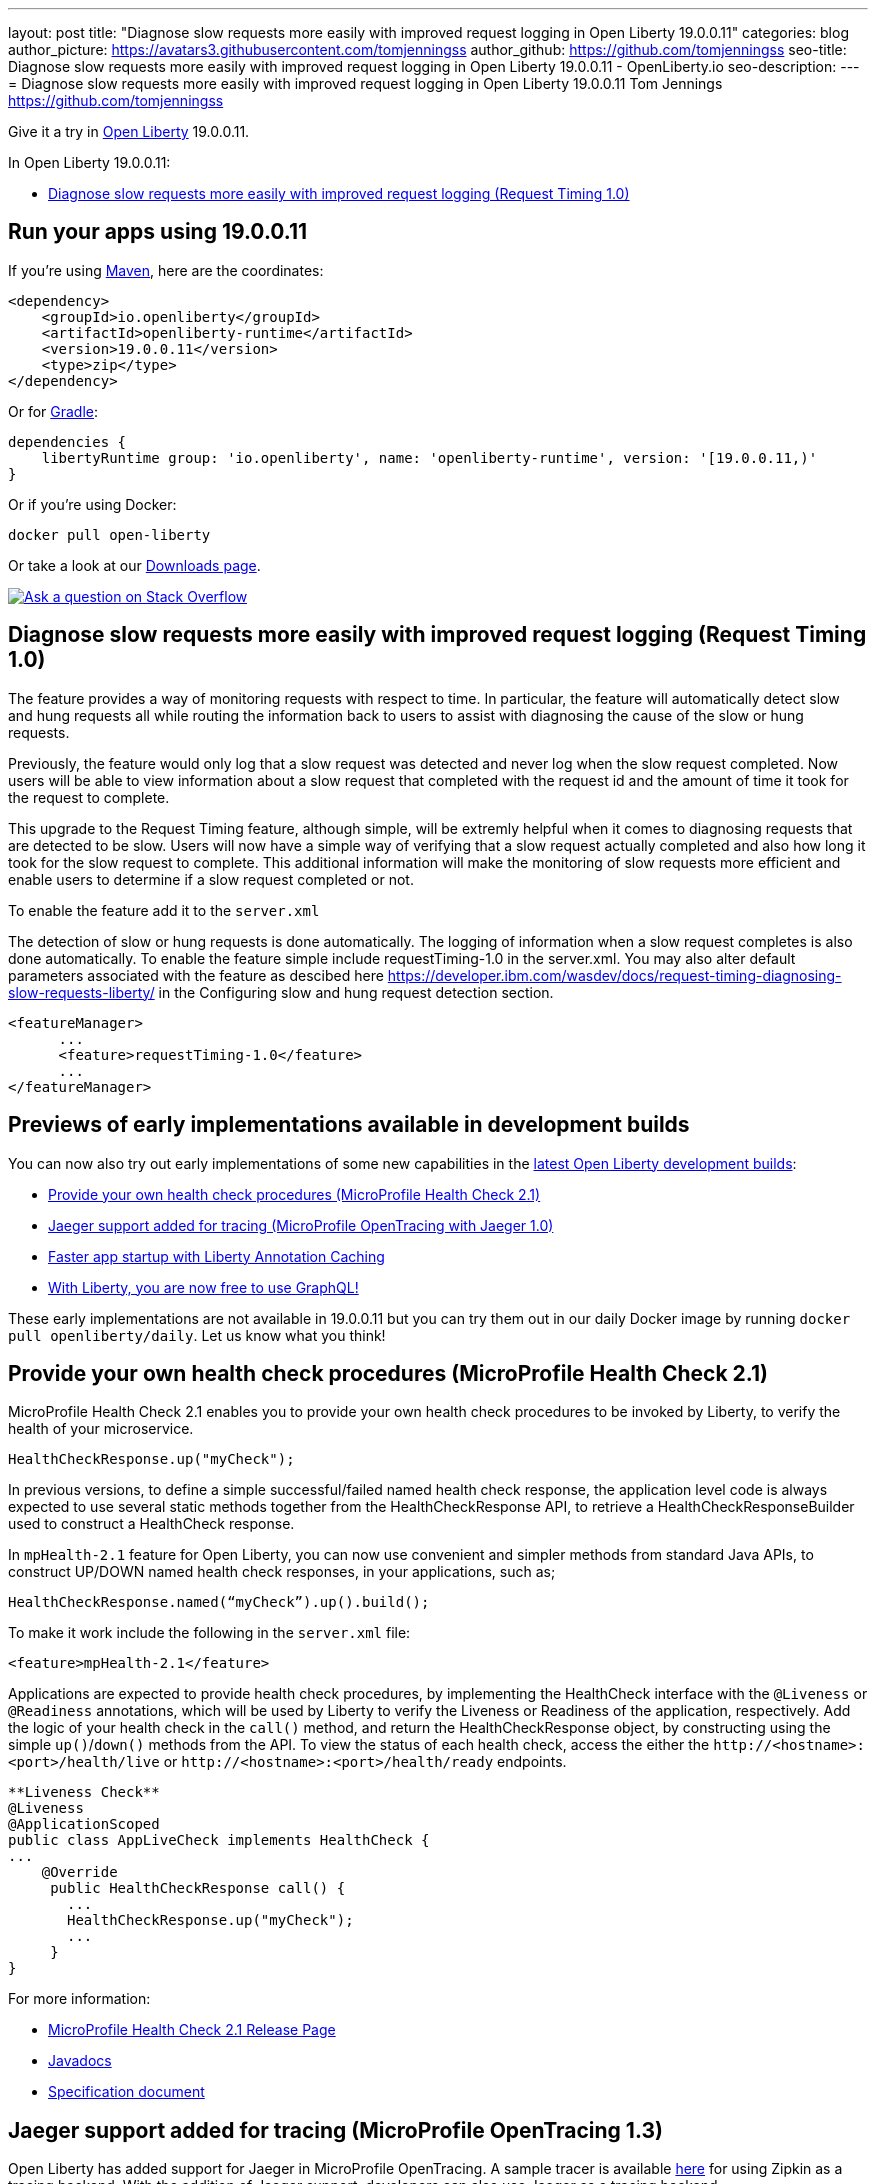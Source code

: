 ---
layout: post
title: "Diagnose slow requests more easily with improved request logging in Open Liberty 19.0.0.11"
categories: blog
author_picture: https://avatars3.githubusercontent.com/tomjenningss
author_github: https://github.com/tomjenningss
seo-title: Diagnose slow requests more easily with improved request logging in Open Liberty 19.0.0.11 - OpenLiberty.io
seo-description: 
---
= Diagnose slow requests more easily with improved request logging in Open Liberty 19.0.0.11
Tom Jennings <https://github.com/tomjenningss>



Give it a try in link:/about/[Open Liberty] 19.0.0.11.

In Open Liberty 19.0.0.11:

* <<dsr,Diagnose slow requests more easily with improved request logging (Request Timing 1.0)>>

[#run]
== Run your apps using 19.0.0.11

If you're using link:/guides/maven-intro.html[Maven], here are the coordinates:

[source,xml]
----
<dependency>
    <groupId>io.openliberty</groupId>
    <artifactId>openliberty-runtime</artifactId>
    <version>19.0.0.11</version>
    <type>zip</type>
</dependency>
----

Or for link:/guides/gradle-intro.html[Gradle]:

[source,gradle]
----
dependencies {
    libertyRuntime group: 'io.openliberty', name: 'openliberty-runtime', version: '[19.0.0.11,)'
}
----

Or if you're using Docker:

[source]
----
docker pull open-liberty
----

Or take a look at our link:/downloads/[Downloads page].

[link=https://stackoverflow.com/tags/open-liberty]
image::/img/blog/blog_btn_stack.svg[Ask a question on Stack Overflow, align="center"]

[#dsr]
== Diagnose slow requests more easily with improved request logging (Request Timing 1.0)

The feature provides a way of monitoring requests with respect to time. In particular, the feature will automatically detect slow and hung requests all while routing the information back to users to assist with diagnosing the cause of the slow or hung requests.

Previously, the feature would only log that a slow request was detected and never log when the slow request completed. Now users will be able to view information about a slow request that completed with the request id and the amount of time it took for the request to complete.

This upgrade to the Request Timing feature, although simple, will be extremly helpful when it comes to diagnosing requests that are detected to be slow. Users will now have a simple way of verifying that a slow request actually completed and also how long it took for the slow request to complete. This additional information will make the monitoring of slow requests more efficient and enable users to determine if a slow request completed or not.

To enable the feature add it to the `server.xml`

The detection of slow or hung requests is done automatically. The logging of information when a slow request completes is also done automatically. To enable the feature simple include requestTiming-1.0 in the server.xml. You may also alter default parameters associated with the feature as descibed here https://developer.ibm.com/wasdev/docs/request-timing-diagnosing-slow-requests-liberty/ in the Configuring slow and hung request detection section.

[source, xml]

<featureManager>
      ...
      <feature>requestTiming-1.0</feature>
      ...
</featureManager>


[#previews]

== Previews of early implementations available in development builds

You can now also try out early implementations of some new capabilities in the link:https://openliberty.io/downloads/#development_builds[latest Open Liberty development builds]:

* <<hc21, Provide your own health check procedures (MicroProfile Health Check 2.1)>>
* <<JMO,Jaeger support added for tracing (MicroProfile OpenTracing with Jaeger 1.0)>>
* <<LAC,Faster app startup with Liberty Annotation Caching>>
* <<GraphQL,With Liberty, you are now free to use GraphQL!>>

These early implementations are not available in 19.0.0.11 but you can try them out in our daily Docker image by running `docker pull openliberty/daily`. Let us know what you think!
[#hc21]
== Provide your own health check procedures (MicroProfile Health Check 2.1)

MicroProfile Health Check 2.1 enables you to provide your own health check procedures to be invoked by Liberty, to verify the health of your microservice.

[source,java]
----
HealthCheckResponse.up("myCheck");
----

In previous versions, to define a simple successful/failed named health check response, the application level code is always expected to use several static methods together from the HealthCheckResponse API, to retrieve a HealthCheckResponseBuilder used to construct a HealthCheck response.

In `mpHealth-2.1` feature for Open Liberty, you can now use convenient and simpler methods from standard Java APIs, to construct UP/DOWN named health check responses, in your applications, such as;

`HealthCheckResponse.named(“myCheck”).up().build();`

To make it work include the following in the `server.xml` file:

[source, xml]
----
<feature>mpHealth-2.1</feature>
----

Applications are expected to provide health check procedures, by implementing the HealthCheck interface with the `@Liveness` or `@Readiness` annotations, which will be used by Liberty to verify the Liveness or Readiness of the application, respectively. Add the logic of your health check in the `call()` method, and return the HealthCheckResponse object, by constructing using the simple `up()`/`down()` methods from the API. To view the status of each health check, access the either the `+http://<hostname>:<port>/health/live+` or `+http://<hostname>:<port>/health/ready+` endpoints.

[source, java]
----
**Liveness Check**
@Liveness
@ApplicationScoped
public class AppLiveCheck implements HealthCheck {
...
    @Override
     public HealthCheckResponse call() {
       ...
       HealthCheckResponse.up("myCheck");
       ...
     }
}
----

For more information:

* link:https://github.com/eclipse/microprofile-health/releases/tag/2.1[MicroProfile Health Check 2.1 Release Page]
* link:http://download.eclipse.org/microprofile/microprofile-health-2.1/apidocs/[Javadocs]
* link:https://download.eclipse.org/microprofile/microprofile-health-2.1/microprofile-health-spec.html[Specification document]


[#JMO]
== Jaeger support added for tracing (MicroProfile OpenTracing 1.3)

Open Liberty has added support for Jaeger in MicroProfile OpenTracing. A sample tracer is available link:https://github.com/WASdev/sample.opentracing.zipkintracer[here] for using Zipkin as a tracing backend. With the addition of Jaeger support, developers can also use Jaeger as a tracing backend.

You can download the Jaeger client version 0.34.0 library and its dependencies from link:https://mvnrepository.com/artifact/io.jaegertracing/jaeger-client/0.34.0[Maven repository].

In the `server.xml:` 

Add `<feature>mpOpenTracing-1.3</feature>` under `<featureManager>` section.

[source, xml]
----
    <library id="jaegerLib" apiTypeVisibility="+third-party" >
        <file name="<path>/jaegerLib_0.34/gson-2.8.2.jar" />
        <file name="<path>/jaegerLib_0.34/jaeger-client-0.34.0.jar" />
        <file name="<path>/jaegerLib_0.34/jaeger-core-0.34.0.jar" />
        <file name="<path>/jaegerLib_0.34/jaeger-thrift-0.34.0.jar" />
        <file name="<path>/jaegerLib_0.34/jaeger-tracerresolver-0.34.0.jar" />
        <file name="<path>/jaegerLib_0.34/libthrift-0.12.0.jar" />
        <file name="<path>/jaegerLib_0.34/slf4j-api-1.7.25.jar" />
        <file name="<path>/jaegerLib_0.34/slf4j-jdk14-1.7.25.jar" />
        <file name="<path>/jaegerLib_0.34/opentracing-util-0.31.0.jar" />
        <file name="<path>/jaegerLib_0.34/opentracing-noop-0.31.0.jar" />
    </library>
----

Define your appplication:

[source, xml]

 <webApplication location="yourapp.war" contextRoot="/yourapp">
        <!-- enable visibility to third party apis -->
        <classloader commonLibraryRef="jaegerLib"
            apiTypeVisibility="+third-party" />
  </webApplication>

You can find out more about about Jaeger settings set up using environment variables by looking at link:https://github.com/jaegertracing/jaeger-client-java/blob/10c641f8df6316f1eac4d5b1715513275bcd724e/jaeger-core/README.md[jaeger-client-java readme.] 

** For the `JAEGER_PASSWORD` environment variable, the password can be encoded using the `securityUtility command.`
** Depending on Jaeger's sampling settings `JAEGER_SAMPLER_TYPE` and `JAEGER_SAMPLER_PARAM`, Jaeger may not report every spans created by the applications.

[#LAC]
== Faster app startup with Liberty Annotation Caching
During application startup, application classes are scanned for class signature information and for annotations. Typically, all application classes are scanned, which is time consuming.

For early access, Annotation caching is enabled when the product edition is `EARLY_ACCESS`. For other product editions, annotation caching is disabled, but may be forced on by setting java custom property "anno.beta" to "true". When the product edition is `EARLY_ACCESS`, the caching function may be forced off by setting java custom property `anno.beta` to `false`.
The new scan engine may be enabled with cache function turned off by setting java custom property `anno.cache.disabled` to `true`. The new scan engine may be prevented from writing new data by setting java custom property `anno.cache.readOnly` to `true`.  Already generated cache data will still be read.  This may be necessary in
certain deployment pipelines.
When enabled, application class scan steps automatically write (cache) scan data, and automatically read cachedscan data.  Cache data is automatically regenerated when changes are detected in application classes.  No
additional settings are necessary to use the new function, unless you are a pipeline developer see "Important Note", see below.

Cache data is visible as a new, nested directory of server workarea named `anno`.  (Cache data uses a binary
format and is not human readable.)  Cache data is relocatable: Movement of a server image to a new location
does not require that the application class scan cache data be regenerated.
The cache of application class data is cleared when performing a clean server start (starting the server with
the `--clean` option).  In normal operations, the clearing of cache data is not necessary, since the cache 
automatically detects class changes and regenerates invalid cache data.  However, the cache function has no
way to tell when cache data is obsolete.  If the same server is used with many different applications, a clean
start should be performed occasionally to remove stale cache data.
Important Note: In a pipeline deployment environment, for caching to be effective, the server image must be
"warmed" before packaging the deployment image, and application class cache data must be included in the
deployment image.  "Warming" the server means performing a single start of the server.  This will cause
cache data to be generated and available when packaging the server image.  A failure to generate the cache
data or to include the cache data in the deployment image prevents the server deployment from obtaining
the full value of the new caching function.

The following chart shows changes to server startup times comparing server startups which do not use the new caching function with server startups that use the the new caching function:  

image::img/blog/190011-annotationcaching-graph.png[align="center"]

Startups which use new caching function have cache data already generated.
The case `huge-ejb` is an atypical case: An application that has 500 EJB jars,where each jar has four classes.
Generally, performance improvements are larger for larger applications, and for applications which use CDI or
WebService functionality.

For more information: 

[#GraphQL]
== With Liberty, you are now free to use GraphQL!
In our latest OpenLiberty development builds, users can now develop and deploy GraphQL applications.  GraphQL is a complement/alternative to REST that allows clients to fetch or modify remote data, but with fewer round-trips.  Liberty now supports the (still under development) MicroProfile GraphQL APIs (learn more https://github.com/eclipse/microprofile-graphql[here]) that allow developers to create GraphQL apps using simple annotations - similar to how JAX-RS uses annotations to create a RESTful app.

Developing and deploying a GraphQL app is cinch - take a look at this https://github.com/OpenLiberty/sample-mp-graphql[sample] to get started with these powerful APIs!

== Get Liberty 19.0.0.11 now

Available through <<run,Maven, Gradle, Docker, and as a downloadable archive>>.


